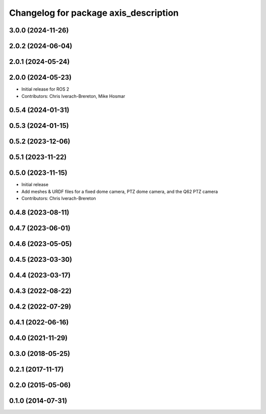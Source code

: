 ^^^^^^^^^^^^^^^^^^^^^^^^^^^^^^^^^^^^^^
Changelog for package axis_description
^^^^^^^^^^^^^^^^^^^^^^^^^^^^^^^^^^^^^^

3.0.0 (2024-11-26)
------------------

2.0.2 (2024-06-04)
------------------

2.0.1 (2024-05-24)
------------------

2.0.0 (2024-05-23)
------------------
* Initial release for ROS 2
* Contributors: Chris Iverach-Brereton, Mike Hosmar

0.5.4 (2024-01-31)
------------------

0.5.3 (2024-01-15)
------------------

0.5.2 (2023-12-06)
------------------

0.5.1 (2023-11-22)
------------------

0.5.0 (2023-11-15)
------------------
* Initial release
* Add meshes & URDF files for a fixed dome camera, PTZ dome camera, and the Q62 PTZ camera
* Contributors: Chris Iverach-Brereton

0.4.8 (2023-08-11)
------------------

0.4.7 (2023-06-01)
------------------

0.4.6 (2023-05-05)
------------------

0.4.5 (2023-03-30)
------------------

0.4.4 (2023-03-17)
------------------

0.4.3 (2022-08-22)
------------------

0.4.2 (2022-07-29)
------------------

0.4.1 (2022-06-16)
------------------

0.4.0 (2021-11-29)
------------------

0.3.0 (2018-05-25)
------------------

0.2.1 (2017-11-17)
------------------

0.2.0 (2015-05-06)
------------------

0.1.0 (2014-07-31)
------------------
